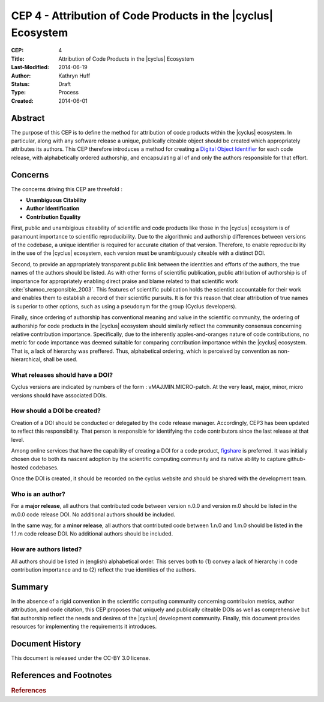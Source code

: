 CEP 4 - Attribution of Code Products in the |cyclus| Ecosystem 
**************************************************************

:CEP: 4
:Title: Attribution of Code Products in the |cyclus| Ecosystem 
:Last-Modified: 2014-06-19
:Author: Kathryn Huff
:Status: Draft
:Type: Process
:Created: 2014-06-01

Abstract
========

The purpose of this CEP is to define the method for attribution of code 
products within the |cyclus| ecosystem. In particular, along with any software 
release a unique, publically citeable object should be created which 
appropriately attributes its authors. This CEP therefore introduces a method 
for creating a `Digital Object Identifier`_ for each code release, with alphabetically ordered 
authorship, and encapsulating all of and only the authors responsible for that 
effort.

Concerns
========

The concerns driving this CEP are threefold :

* **Unambiguous Citability** 
* **Author Identification** 
* **Contribution Equality** 

First, public and unambigious citeability of scientific and code products like 
those in the |cyclus| ecosystem is of paramount importance to scientific 
reproducibility. Due to the algorithmic and authorship differences between 
versions of the codebase, a unique identifier is required for accurate citation 
of that version.  Therefore, to enable reproducibility in the use of the 
|cyclus| ecosystem, each version must be unambiguously citeable with a distinct 
DOI.

Second, to provide an appropriately transparent public link between the 
identities and efforts of the authors, the true names of the authors should be 
listed. As with other forms of scientific publication, public attribution of 
authorship is of importance for appropriately enabling direct praise and blame 
related to that scientific work :cite:`shamoo_responsible_2003`.  This features 
of scientific publication holds the scientist accountable for their work and 
enables them to establish a record of their scientific pursuits. It is for this 
reason that clear attribution of true names is superior to other options, such 
as using a pseudonym for the group (Cyclus developers). 

Finally, since ordering of authorship has conventional meaning and value in the 
scientific community, the ordering of authorship for code products in the 
|cyclus| ecosystem should similarly reflect the community consensus concerning 
relative contribution importance. Specifically, due to the inherently 
apples-and-oranges nature of code contributions, no metric for code importance 
was deemed suitable for comparing contribution importance within the |cyclus| 
ecosystem. That is, a lack of hierarchy was preffered. Thus, alphabetical 
ordering, which is perceived by convention as non-hierarchical, shall be used.

What releases should have a DOI?
------------------------------------

Cyclus versions are indicated by numbers of the form : vMAJ.MIN.MICRO-patch. At the 
very least, major, minor, micro versions should have associated DOIs.

How should a DOI be created?
------------------------------------

Creation of a DOI should be conducted or delegated by the code release 
manager. Accordingly, CEP3 has been updated to reflect this responsibility. 
That person is responsible for identifying the code contributors since the last 
release at that level.  

Among online services that have the capability of creating a DOI for a code 
product, `figshare`_ is preferred. It was initially chosen due to both its 
nascent adoption by the scientific computing community and its native 
ability to capture github-hosted codebases. 

Once the DOI is created, it should be recorded on the cyclus website and should 
be shared with the development team. 


Who is an author?
------------------------------------

For a **major release**, all authors that contributed code between version 
n.0.0 and version m.0 should be listed in the m.0.0 code release DOI. No additional 
authors should be included.

In the same way, for a **minor release**, all authors that contributed code between 1.n.0 and 
1.m.0 should be listed in the 1.1.m code release DOI. No additional authors 
should be included.

How are authors listed?
------------------------------------

All authors should be listed in (english) alphabetical order. This serves both 
to (1) convey a lack of hierarchy in code contribution importance and to (2) reflect the 
true identities of the authors.

Summary
=======

In the absence of a rigid convention in the scientific computing community concerning 
contribuion metrics, author attribution, and code citation, this CEP proposes 
that uniquely and publically citeable DOIs as well as comprehensive but  flat 
authorship reflect the needs and desires of the |cyclus| development community. 
Finally, this document provides resources for implementing the requirements 
it introduces. 

Document History
================
This document is released under the CC-BY 3.0 license.

References and Footnotes
========================

.. rubric:: References

.. bibliography:: cep-004-1.bib
   :cited:

.. _figshare: http://figshare.com/
.. _Digital Object Identifier: http://en.wikipedia.org/wiki/Digital_object_identifier
